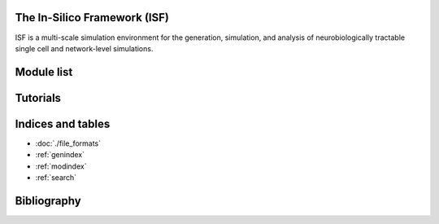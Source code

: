 .. In-Silico Framework (ISF) documentation master file, created by
   sphinx-quickstart on Wed Mar 22 13:27:10 2023.
   You can adapt this file completely to your liking, but it should at least
   contain the root `toctree` directive.

The In-Silico Framework (ISF)
=====================================================

ISF is a multi-scale simulation environment for the generation, simulation, and analysis of neurobiologically tractable single cell and network-level simulations.

.. raw:: html
   :file: ./overview.html



Module list
=============

.. autosummary::
   :toctree: _autosummary
   :recursive:

   Interface
   barrel_cortex
   biophysics_fitting
   data_base
   simrun
   single_cell_parser
   singlecell_input_mapper
   spike_analysis
   visualize

Tutorials
=============
.. nbgallery::
   :caption: Introduction
   :glob:

   Introduction_to_ISF.ipynb


.. nbgallery::
   :caption: 1. Neuron models
   :glob:

   tutorials/1. neuron models/*

.. nbgallery::
   :caption: 2. Network models
   :glob:

   tutorials/2. network models/*

.. nbgallery::
   :caption: 3. Multiscale models
   :glob:

   tutorials/2. network models/*


.. nbgallery::
   :caption: 4. Analytically tractable reduced models
   :glob:

   tutorials/4. reduced models/*

.. nbgallery::
   :caption: 5. Analysis
   :glob:

   tutorials/5. analysis/*


Indices and tables
==================

* :doc:`./file_formats`
* :ref:`genindex`
* :ref:`modindex`
* :ref:`search`

Bibliography
============

.. bibliography:: bibliography.bib
   :style: unsrt
   :cited: